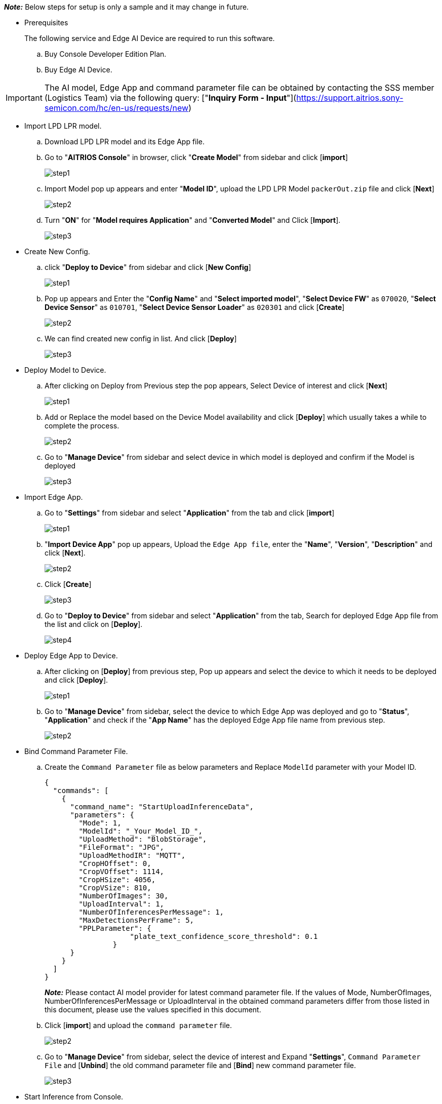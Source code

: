 _**Note:**_ Below steps for setup is only a sample and it may change in future.

* Prerequisites
+
The following service and Edge AI Device are required to run this software.
+
.. Buy Console Developer Edition Plan.
.. Buy Edge AI Device.

IMPORTANT: The AI model, Edge App and command parameter file can be obtained by contacting the SSS member (Logistics Team) via the following query: ["**Inquiry Form - Input**"](https://support.aitrios.sony-semicon.com/hc/en-us/requests/new)

* Import LPD LPR model.

.. Download LPD LPR model and its Edge App file.

.. Go to "**AITRIOS Console**" in browser, click "**Create Model**" from sidebar and click [**import**]
+
image::aitrios_imgs/import_model/step1.png[]

.. Import Model pop up appears and enter "**Model ID**", upload the LPD LPR Model `packerOut.zip` file and click [**Next**]
+
image::aitrios_imgs/import_model/step2.png[]

.. Turn "**ON**" for "**Model requires Application**" and "**Converted Model**" and Click [**Import**].
+
image::aitrios_imgs/import_model/step3.png[]


* Create New Config.
.. click "**Deploy to Device**" from sidebar and click [**New Config**]
+
image::aitrios_imgs/create_config/step1.png[]

.. Pop up appears and Enter the "**Config Name**" and "**Select imported model**", "**Select Device FW**" as `070020`, "**Select Device Sensor**" as `010701`, "**Select Device Sensor Loader**" as `020301` and click [**Create**]
+
image::aitrios_imgs/create_config/step2.png[]

.. We can find created new config in list. And click [**Deploy**]
+
image::aitrios_imgs/create_config/step3.png[]


* Deploy Model to Device.
.. After clicking on Deploy from Previous step the pop appears, Select Device of interest and click [**Next**]
+
image::aitrios_imgs/deploy_model/step1.png[]

.. Add or Replace the model based on the Device Model availability and click [**Deploy**] which usually takes a while to complete the process.
+
image::aitrios_imgs/deploy_model/step2.png[]

.. Go to "**Manage Device**" from sidebar and select device in which model is deployed and confirm if the Model is deployed
+
image::aitrios_imgs/deploy_model/step3.png[]


* Import Edge App.
.. Go to "**Settings**" from sidebar and select "**Application**" from the tab and click [**import**] 
+
image::aitrios_imgs/import_edgeapp/step1.png[]

.. "**Import Device App**" pop up appears, Upload the `Edge App file`, enter the "**Name**", "**Version**", "**Description**" and click [**Next**].
+
image::aitrios_imgs/import_edgeapp/step2.png[]

.. Click [**Create**]
+
image::aitrios_imgs/import_edgeapp/step3.png[]

.. Go to "**Deploy to Device**" from sidebar and select "**Application**" from the tab, Search for deployed Edge App file from the list and click on [**Deploy**].
+
image::aitrios_imgs/import_edgeapp/step4.png[]


* Deploy Edge App to Device.
.. After clicking on [**Deploy**] from previous step, Pop up appears and select the device to which it needs to be deployed and click [**Deploy**].
+
image::aitrios_imgs/deploy_edgeapp/step1.png[]

.. Go to "**Manage Device**" from sidebar, select the device to which Edge App was deployed and go to "**Status**", "**Application**" and check if the "**App Name**" has the deployed Edge App file name from previous step.
+
image::aitrios_imgs/deploy_edgeapp/step2.png[]


* Bind Command Parameter File.
.. Create the `Command Parameter` file as below parameters and Replace `ModelId` parameter with your Model ID.
+
[source,json,subs="+attributes"]
----
{
  "commands": [
    {
      "command_name": "StartUploadInferenceData",
      "parameters": {
        "Mode": 1,
        "ModelId": "_Your_Model_ID_",
        "UploadMethod": "BlobStorage",
        "FileFormat": "JPG",
        "UploadMethodIR": "MQTT",
        "CropHOffset": 0,
        "CropVOffset": 1114,
        "CropHSize": 4056,
        "CropVSize": 810,
        "NumberOfImages": 30,
        "UploadInterval": 1,
        "NumberOfInferencesPerMessage": 1,
        "MaxDetectionsPerFrame": 5,
        "PPLParameter": {
                    "plate_text_confidence_score_threshold": 0.1
                }
      }
    }
  ]
}
----
_**Note:**_ Please contact AI model provider for latest command parameter file. If the values of Mode, NumberOfImages, NumberOfInferencesPerMessage or UploadInterval in the obtained command parameters differ from those listed in this document, please use the values specified in this document.

.. Click [**import**] and upload the `command parameter` file.
+
image::aitrios_imgs/bind_cmd_parm_file/step2.png[]

.. Go to "**Manage Device**" from sidebar, select the device of interest and Expand "**Settings**", `Command Parameter File` and  [**Unbind**] the old command parameter file and [**Bind**] new command parameter file.
+
image::aitrios_imgs/bind_cmd_parm_file/step3.png[]

* Start Inference from Console.
.. Expand "**Settings**", "**Inference Control**" and Switch on "**Get Inference Data**" to start the inference.
+
image::aitrios_imgs/start_inference/step1.png[]

.. Go to "**Check Data**" from sidebar, Go to device of interest where the inference was started, expand "**image**" and click on the last item from the list to see latest inference images.
+
image::aitrios_imgs/start_inference/step2.png[]
image::aitrios_imgs/start_inference/step3.png[]

.. Also we can check "**Meta Data**" by selecting the option under the Device ID and click on latest generated file in the list then pop up appears with "**Meta Data"** content.
+
image::aitrios_imgs/start_inference/step4.png[]